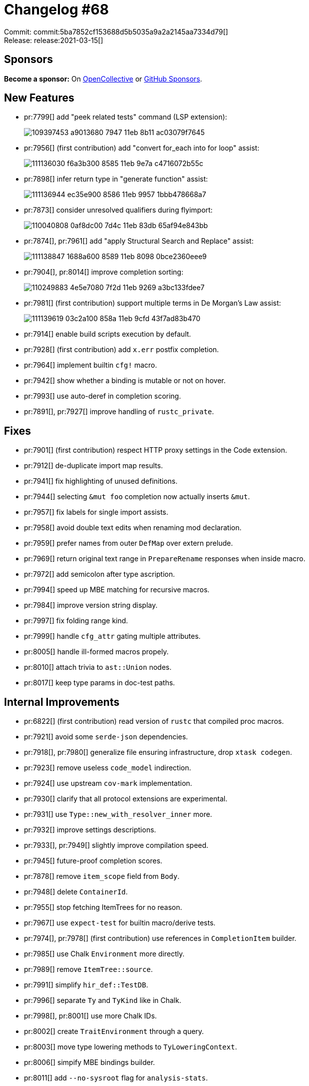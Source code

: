 = Changelog #68
:sectanchors:
:page-layout: post

Commit: commit:5ba7852cf153688d5b5035a9a2a2145aa7334d79[] +
Release: release:2021-03-15[]

== Sponsors

**Become a sponsor:** On https://opencollective.com/rust-analyzer/[OpenCollective] or
https://github.com/sponsors/rust-analyzer[GitHub Sponsors].

== New Features

* pr:7799[] add "peek related tests" command (LSP extension):
+
image::https://user-images.githubusercontent.com/62505555/109397453-a9013680-7947-11eb-8b11-ac03079f7645.gif[]

* pr:7956[] (first contribution) add "convert for_each into for loop" assist:
+
image::https://user-images.githubusercontent.com/308347/111136030-f6a3b300-8585-11eb-9e7a-c4716072b55c.gif[]

* pr:7898[] infer return type in "generate function" assist:
+
image::https://user-images.githubusercontent.com/308347/111136944-ec35e900-8586-11eb-9957-1bbb478668a7.gif[]

* pr:7873[] consider unresolved qualifiers during flyimport:
+
image::https://user-images.githubusercontent.com/2690773/110040808-0af8dc00-7d4c-11eb-83db-65af94e843bb.gif[]

* pr:7874[], pr:7961[] add "apply Structural Search and Replace" assist:
+
image::https://user-images.githubusercontent.com/308347/111138847-1688a600-8589-11eb-8098-0bce2360eee9.gif[]

* pr:7904[], pr:8014[] improve completion sorting:
+
image::https://user-images.githubusercontent.com/22216761/110249883-4e5e7080-7f2d-11eb-9269-a3bc133fdee7.png[]

* pr:7981[] (first contribution) support multiple terms in De Morgan's Law assist:
+
image::https://user-images.githubusercontent.com/308347/111139619-03c2a100-858a-11eb-9cfd-43f7ad83b470.gif[]

* pr:7914[] enable build scripts execution by default.
* pr:7928[] (first contribution) add `x.err` postfix completion.
* pr:7964[] implement builtin `cfg!` macro.
* pr:7942[] show whether a binding is mutable or not on hover.
* pr:7993[] use auto-deref in completion scoring.
* pr:7891[], pr:7927[] improve handling of `rustc_private`.

== Fixes

* pr:7901[] (first contribution) respect HTTP proxy settings in the Code extension.
* pr:7912[] de-duplicate import map results.
* pr:7941[] fix highlighting of unused definitions.
* pr:7944[] selecting `&mut foo` completion now actually inserts `&mut`.
* pr:7957[] fix labels for single import assists.
* pr:7958[] avoid double text edits when renaming mod declaration.
* pr:7959[] prefer names from outer `DefMap` over extern prelude.
* pr:7969[] return original text range in `PrepareRename` responses when inside macro.
* pr:7972[] add semicolon after type ascription.
* pr:7994[] speed up MBE matching for recursive macros.
* pr:7984[] improve version string display.
* pr:7997[] fix folding range kind.
* pr:7999[] handle `cfg_attr` gating multiple attributes.
* pr:8005[] handle ill-formed macros propely.
* pr:8010[] attach trivia to `ast::Union` nodes.
* pr:8017[] keep type params in doc-test paths.

== Internal Improvements

* pr:6822[] (first contribution) read version of `rustc` that compiled proc macros.
* pr:7921[] avoid some `serde-json` dependencies.
* pr:7918[], pr:7980[] generalize file ensuring infrastructure, drop `xtask codegen`.
* pr:7923[] remove useless `code_model` indirection.
* pr:7924[] use upstream `cov-mark` implementation.
* pr:7930[] clarify that all protocol extensions are experimental.
* pr:7931[] use `Type::new_with_resolver_inner` more.
* pr:7932[] improve settings descriptions.
* pr:7933[], pr:7949[] slightly improve compilation speed.
* pr:7945[] future-proof completion scores.
* pr:7878[] remove `item_scope` field from `Body`.
* pr:7948[] delete `ContainerId`.
* pr:7955[] stop fetching ItemTrees for no reason.
* pr:7967[] use `expect-test` for builtin macro/derive tests.
* pr:7974[], pr:7978[] (first contribution) use references in `CompletionItem` builder.
* pr:7985[] use Chalk `Environment` more directly.
* pr:7989[] remove `ItemTree::source`.
* pr:7991[] simplify `hir_def::TestDB`.
* pr:7996[] separate `Ty` and `TyKind` like in Chalk.
* pr:7998[], pr:8001[] use more Chalk IDs.
* pr:8002[] create `TraitEnvironment` through a query.
* pr:8003[] move type lowering methods to `TyLoweringContext`.
* pr:8006[] simpify MBE bindings builder.
* pr:8011[] add `--no-sysroot` flag for `analysis-stats`.
* pr:8012[], pr:8013[] replace `xtask lint` with `cargo` alias.
* pr:8016[] more Chalk adaptations.
